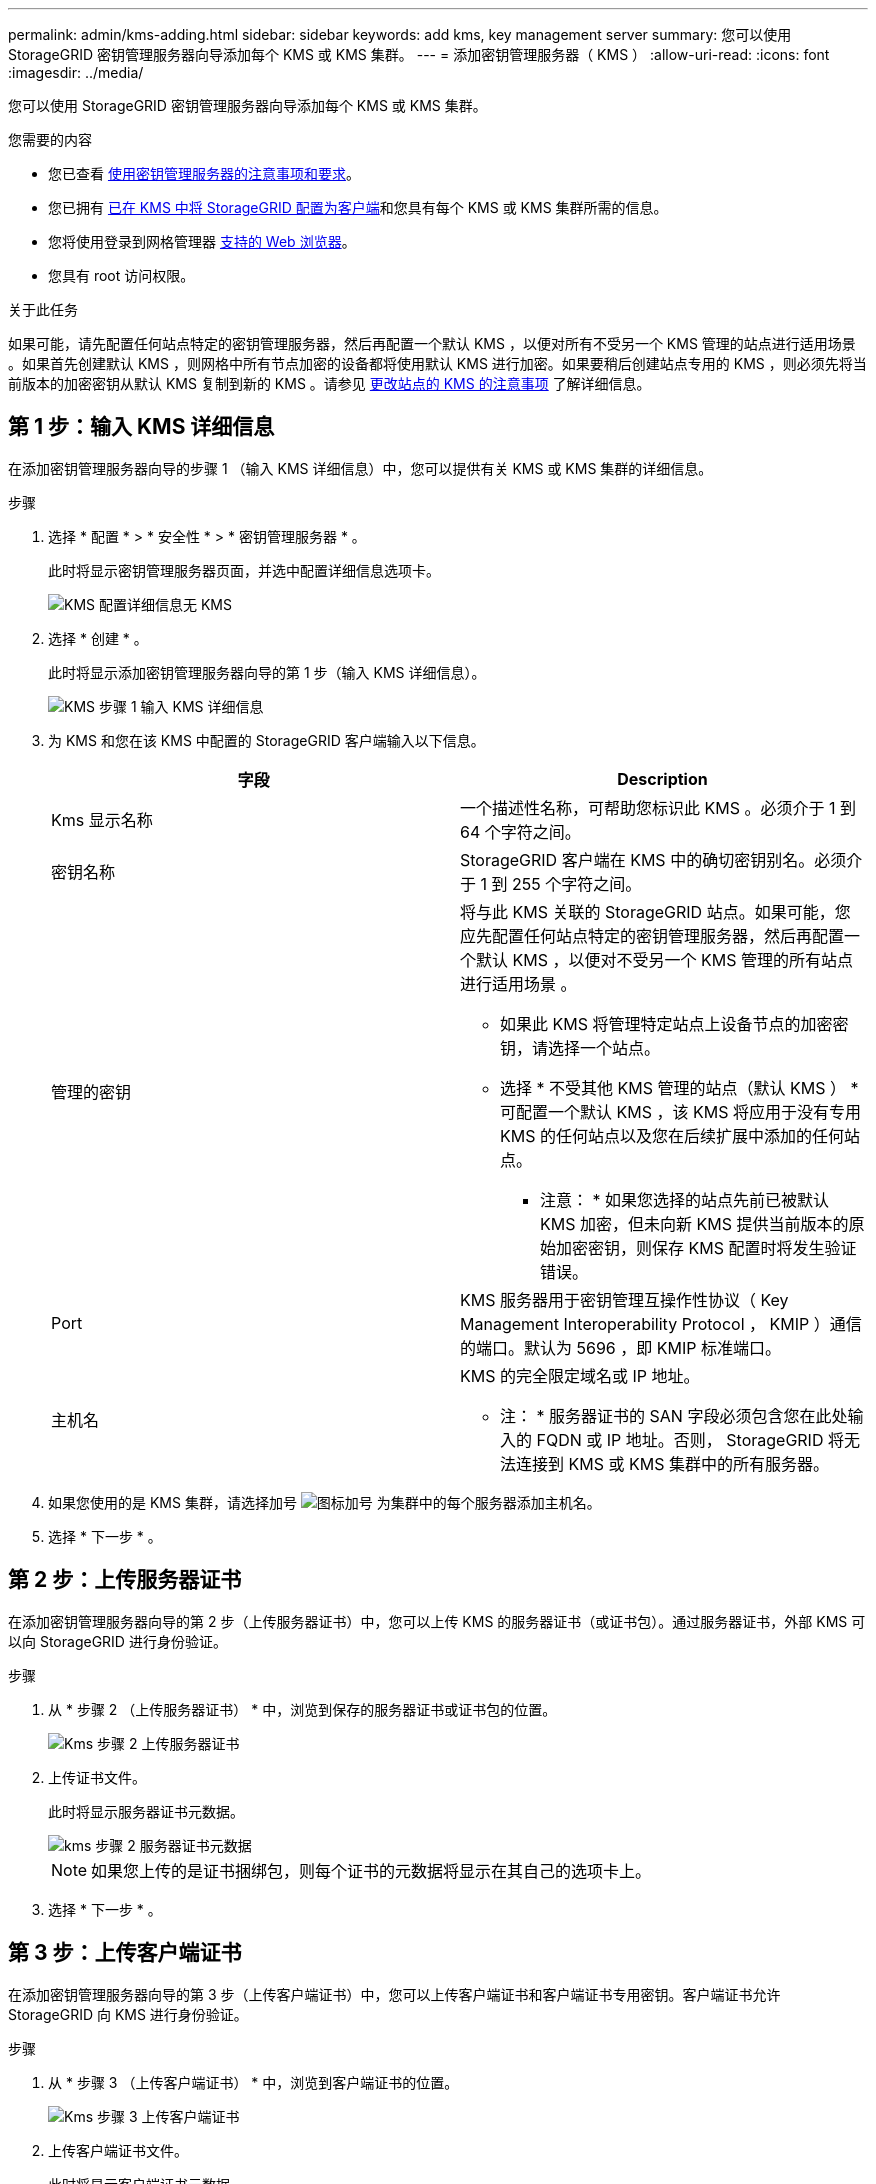 ---
permalink: admin/kms-adding.html 
sidebar: sidebar 
keywords: add kms, key management server 
summary: 您可以使用 StorageGRID 密钥管理服务器向导添加每个 KMS 或 KMS 集群。 
---
= 添加密钥管理服务器（ KMS ）
:allow-uri-read: 
:icons: font
:imagesdir: ../media/


[role="lead"]
您可以使用 StorageGRID 密钥管理服务器向导添加每个 KMS 或 KMS 集群。

.您需要的内容
* 您已查看 xref:kms-considerations-and-requirements.adoc[使用密钥管理服务器的注意事项和要求]。
* 您已拥有 xref:kms-configuring-storagegrid-as-client.adoc[已在 KMS 中将 StorageGRID 配置为客户端]和您具有每个 KMS 或 KMS 集群所需的信息。
* 您将使用登录到网格管理器 xref:../admin/web-browser-requirements.adoc[支持的 Web 浏览器]。
* 您具有 root 访问权限。


.关于此任务
如果可能，请先配置任何站点特定的密钥管理服务器，然后再配置一个默认 KMS ，以便对所有不受另一个 KMS 管理的站点进行适用场景 。如果首先创建默认 KMS ，则网格中所有节点加密的设备都将使用默认 KMS 进行加密。如果要稍后创建站点专用的 KMS ，则必须先将当前版本的加密密钥从默认 KMS 复制到新的 KMS 。请参见 xref:kms-considerations-for-changing-for-site.adoc[更改站点的 KMS 的注意事项] 了解详细信息。



== 第 1 步：输入 KMS 详细信息

在添加密钥管理服务器向导的步骤 1 （输入 KMS 详细信息）中，您可以提供有关 KMS 或 KMS 集群的详细信息。

.步骤
. 选择 * 配置 * > * 安全性 * > * 密钥管理服务器 * 。
+
此时将显示密钥管理服务器页面，并选中配置详细信息选项卡。

+
image::../media/kms_configuration_details_no_kms.png[KMS 配置详细信息无 KMS]

. 选择 * 创建 * 。
+
此时将显示添加密钥管理服务器向导的第 1 步（输入 KMS 详细信息）。

+
image::../media/kms_step_1_enter_kms_details.png[KMS 步骤 1 输入 KMS 详细信息]

. 为 KMS 和您在该 KMS 中配置的 StorageGRID 客户端输入以下信息。
+
[cols="1a,1a"]
|===
| 字段 | Description 


 a| 
Kms 显示名称
 a| 
一个描述性名称，可帮助您标识此 KMS 。必须介于 1 到 64 个字符之间。



 a| 
密钥名称
 a| 
StorageGRID 客户端在 KMS 中的确切密钥别名。必须介于 1 到 255 个字符之间。



 a| 
管理的密钥
 a| 
将与此 KMS 关联的 StorageGRID 站点。如果可能，您应先配置任何站点特定的密钥管理服务器，然后再配置一个默认 KMS ，以便对不受另一个 KMS 管理的所有站点进行适用场景 。

** 如果此 KMS 将管理特定站点上设备节点的加密密钥，请选择一个站点。
** 选择 * 不受其他 KMS 管理的站点（默认 KMS ） * 可配置一个默认 KMS ，该 KMS 将应用于没有专用 KMS 的任何站点以及您在后续扩展中添加的任何站点。
+
* 注意： * 如果您选择的站点先前已被默认 KMS 加密，但未向新 KMS 提供当前版本的原始加密密钥，则保存 KMS 配置时将发生验证错误。





 a| 
Port
 a| 
KMS 服务器用于密钥管理互操作性协议（ Key Management Interoperability Protocol ， KMIP ）通信的端口。默认为 5696 ，即 KMIP 标准端口。



 a| 
主机名
 a| 
KMS 的完全限定域名或 IP 地址。

* 注： * 服务器证书的 SAN 字段必须包含您在此处输入的 FQDN 或 IP 地址。否则， StorageGRID 将无法连接到 KMS 或 KMS 集群中的所有服务器。

|===
. 如果您使用的是 KMS 集群，请选择加号 image:../media/icon_plus_sign_black_on_white_old.png["图标加号"] 为集群中的每个服务器添加主机名。
. 选择 * 下一步 * 。




== 第 2 步：上传服务器证书

在添加密钥管理服务器向导的第 2 步（上传服务器证书）中，您可以上传 KMS 的服务器证书（或证书包）。通过服务器证书，外部 KMS 可以向 StorageGRID 进行身份验证。

.步骤
. 从 * 步骤 2 （上传服务器证书） * 中，浏览到保存的服务器证书或证书包的位置。
+
image::../media/kms_step_2_upload_server_certificate.png[Kms 步骤 2 上传服务器证书]

. 上传证书文件。
+
此时将显示服务器证书元数据。

+
image::../media/kms_step_2_server_certificate_metadata.png[kms 步骤 2 服务器证书元数据]

+

NOTE: 如果您上传的是证书捆绑包，则每个证书的元数据将显示在其自己的选项卡上。

. 选择 * 下一步 * 。




== 第 3 步：上传客户端证书

在添加密钥管理服务器向导的第 3 步（上传客户端证书）中，您可以上传客户端证书和客户端证书专用密钥。客户端证书允许 StorageGRID 向 KMS 进行身份验证。

.步骤
. 从 * 步骤 3 （上传客户端证书） * 中，浏览到客户端证书的位置。
+
image::../media/kms_step_3_upload_client_certificate.png[Kms 步骤 3 上传客户端证书]

. 上传客户端证书文件。
+
此时将显示客户端证书元数据。

. 浏览到客户端证书的专用密钥位置。
. 上传私钥文件。
+
此时将显示客户端证书和客户端证书专用密钥的元数据。

+
image::../media/kms_step_3_client_certificate_metadata.png[Kms 步骤 3 客户端证书元数据]

. 选择 * 保存 * 。
+
测试密钥管理服务器与设备节点之间的连接。如果所有连接均有效，并且在 KMS 上找到正确的密钥，则新的密钥管理服务器将添加到密钥管理服务器页面上的表中。

+

NOTE: 添加 KMS 后，密钥管理服务器页面上的证书状态将立即显示为未知。StorageGRID 可能需要长达 30 分钟才能获取每个证书的实际状态。您必须刷新 Web 浏览器才能查看当前状态。

. 如果选择 * 保存 * 时显示错误消息，请查看消息详细信息，然后选择 * 确定 * 。
+
例如，如果连接测试失败，您可能会收到 422 ： Unprocessable Entity 错误。

. 如果需要保存当前配置而不测试外部连接，请选择 * 强制保存 * 。
+
image::../media/kms_force_save.png[Kms 强制保存]

+

IMPORTANT: 选择 * 强制保存 * 可保存 KMS 配置，但不会测试每个设备与该 KMS 的外部连接。如果具有此配置的问题描述 ，则可能无法重新启动受影响站点上已启用节点加密的设备节点。在问题解决之前，您可能无法访问数据。

. 查看确认警告，如果确实要强制保存配置，请选择 * 确定 * 。
+
image::../media/kms_force_save_warning.png[Kms 强制保存警告]

+
已保存 KMS 配置，但未测试与 KMS 的连接。


